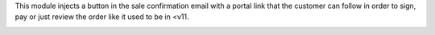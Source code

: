This module injects a button in the sale confirmation email with a portal link
that the customer can follow in order to sign, pay or just review the order like
it used to be in <v11.

.. image:: ../static/img/screenshot_1.png
